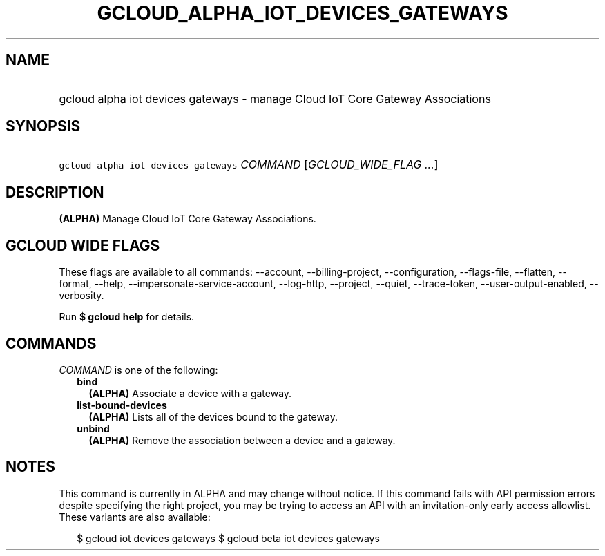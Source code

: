 
.TH "GCLOUD_ALPHA_IOT_DEVICES_GATEWAYS" 1



.SH "NAME"
.HP
gcloud alpha iot devices gateways \- manage Cloud IoT Core Gateway Associations



.SH "SYNOPSIS"
.HP
\f5gcloud alpha iot devices gateways\fR \fICOMMAND\fR [\fIGCLOUD_WIDE_FLAG\ ...\fR]



.SH "DESCRIPTION"

\fB(ALPHA)\fR Manage Cloud IoT Core Gateway Associations.



.SH "GCLOUD WIDE FLAGS"

These flags are available to all commands: \-\-account, \-\-billing\-project,
\-\-configuration, \-\-flags\-file, \-\-flatten, \-\-format, \-\-help,
\-\-impersonate\-service\-account, \-\-log\-http, \-\-project, \-\-quiet,
\-\-trace\-token, \-\-user\-output\-enabled, \-\-verbosity.

Run \fB$ gcloud help\fR for details.



.SH "COMMANDS"

\f5\fICOMMAND\fR\fR is one of the following:

.RS 2m
.TP 2m
\fBbind\fR
\fB(ALPHA)\fR Associate a device with a gateway.

.TP 2m
\fBlist\-bound\-devices\fR
\fB(ALPHA)\fR Lists all of the devices bound to the gateway.

.TP 2m
\fBunbind\fR
\fB(ALPHA)\fR Remove the association between a device and a gateway.


.RE
.sp

.SH "NOTES"

This command is currently in ALPHA and may change without notice. If this
command fails with API permission errors despite specifying the right project,
you may be trying to access an API with an invitation\-only early access
allowlist. These variants are also available:

.RS 2m
$ gcloud iot devices gateways
$ gcloud beta iot devices gateways
.RE

